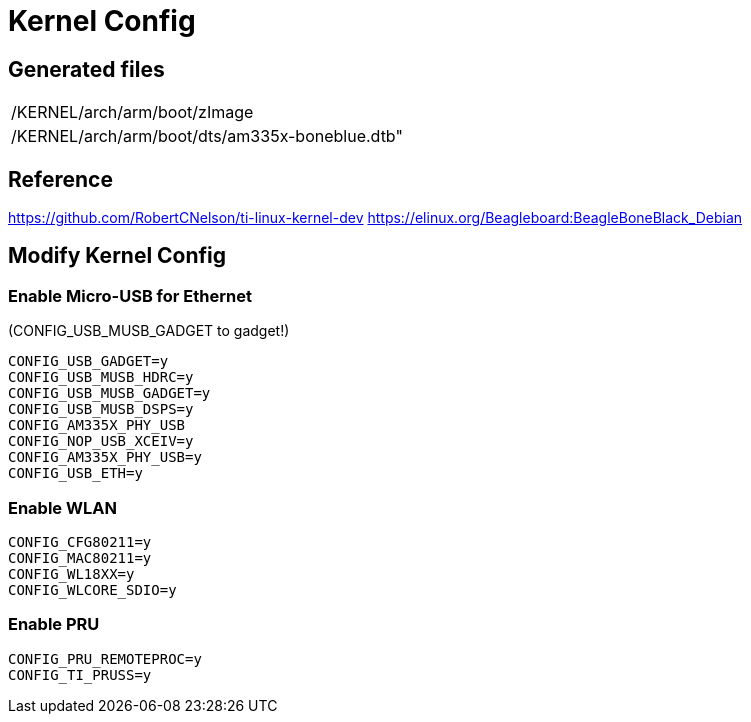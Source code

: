 
= Kernel Config


== Generated files
|===
|/KERNEL/arch/arm/boot/zImage
|/KERNEL/arch/arm/boot/dts/am335x-boneblue.dtb"
|===

== Reference
https://github.com/RobertCNelson/ti-linux-kernel-dev
https://elinux.org/Beagleboard:BeagleBoneBlack_Debian

== Modify Kernel Config
=== Enable Micro-USB for Ethernet

(CONFIG_USB_MUSB_GADGET to gadget!)
----
CONFIG_USB_GADGET=y
CONFIG_USB_MUSB_HDRC=y
CONFIG_USB_MUSB_GADGET=y
CONFIG_USB_MUSB_DSPS=y
CONFIG_AM335X_PHY_USB
CONFIG_NOP_USB_XCEIV=y
CONFIG_AM335X_PHY_USB=y
CONFIG_USB_ETH=y
----

=== Enable WLAN

----
CONFIG_CFG80211=y
CONFIG_MAC80211=y
CONFIG_WL18XX=y
CONFIG_WLCORE_SDIO=y
----


=== Enable PRU

----
CONFIG_PRU_REMOTEPROC=y
CONFIG_TI_PRUSS=y
----

